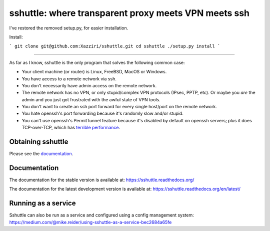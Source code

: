 sshuttle: where transparent proxy meets VPN meets ssh
=====================================================

I've restored the removed setup.py, for easier installation. 

Install:

```
git clone git@github.com:Xazziri/sshuttle.git
cd sshuttle
./setup.py install
```

------------------

As far as I know, sshuttle is the only program that solves the following
common case:

- Your client machine (or router) is Linux, FreeBSD, MacOS or Windows.

- You have access to a remote network via ssh.

- You don't necessarily have admin access on the remote network.

- The remote network has no VPN, or only stupid/complex VPN
  protocols (IPsec, PPTP, etc). Or maybe you *are* the
  admin and you just got frustrated with the awful state of
  VPN tools.

- You don't want to create an ssh port forward for every
  single host/port on the remote network.

- You hate openssh's port forwarding because it's randomly
  slow and/or stupid.

- You can't use openssh's PermitTunnel feature because
  it's disabled by default on openssh servers; plus it does
  TCP-over-TCP, which has `terrible performance`_.

.. _terrible performance: https://sshuttle.readthedocs.io/en/stable/how-it-works.html

Obtaining sshuttle
------------------

Please see the documentation_.

.. _Documentation: https://sshuttle.readthedocs.io/en/stable/installation.html

Documentation
-------------
The documentation for the stable version is available at:
https://sshuttle.readthedocs.org/

The documentation for the latest development version is available at:
https://sshuttle.readthedocs.org/en/latest/


Running as a service
--------------------
Sshuttle can also be run as a service and configured using a config management system:
https://medium.com/@mike.reider/using-sshuttle-as-a-service-bec2684a65fe
